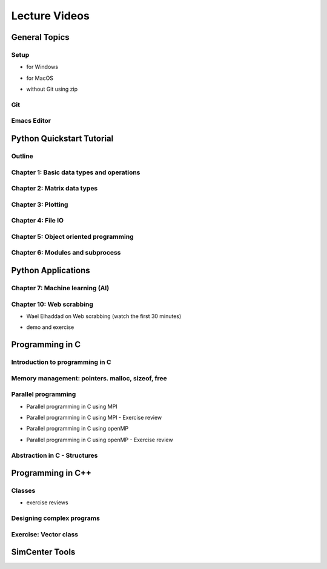 Lecture Videos
****************

General Topics
==========

Setup
-----

* for Windows

.. raw:: html

   <p><iframe width="560" height="315" src="https://www.youtube.com/embed/ywUDEEra0ns" frameborder="0" allow="accelerometer; autoplay; encrypted-media; gyroscope; picture-in-picture" allowfullscreen></iframe></p>


* for MacOS

.. raw:: html

   <p><iframe width="560" height="315" src="https://www.youtube.com/embed/XzGqKSwnCTA" frameborder="0" allow="accelerometer; autoplay; encrypted-media; gyroscope; picture-in-picture" allowfullscreen></iframe></p>


* without Git using zip

.. raw:: html

   <p><iframe width="560" height="315" src="https://www.youtube.com/embed/g4QSKxrNdZI" frameborder="0" allow="accelerometer; autoplay; encrypted-media; gyroscope; picture-in-picture" allowfullscreen></iframe></p>

Git
---

.. raw:: html

   <p><iframe width="560" height="315" src="https://www.youtube.com/embed/9bJfG1C2Z3M" frameborder="0" allow="accelerometer; autoplay; encrypted-media; gyroscope; picture-in-picture" allowfullscreen></iframe></p>


Emacs Editor
------------

.. raw:: html

   <p><iframe width="560" height="315" src="https://www.youtube.com/embed/JPuf9jj1bdw" frameborder="0" allow="accelerometer; autoplay; encrypted-media; gyroscope; picture-in-picture" allowfullscreen></iframe></p>



Python Quickstart Tutorial
===============

Outline
----

.. raw:: html

   <p><iframe width="560" height="315" src="https://www.youtube.com/embed/OrF1dYxuW1Q" frameborder="0" allow="accelerometer; autoplay; encrypted-media; gyroscope; picture-in-picture" allowfullscreen></iframe></p>


Chapter 1: Basic data types and operations
----

.. raw:: html

   <p><iframe width="560" height="315" src="https://www.youtube.com/embed/AuNgIGO5Nro" frameborder="0" allow="accelerometer; autoplay; encrypted-media; gyroscope; picture-in-picture" allowfullscreen></iframe></p>


.. raw:: html

   <p><iframe width="560" height="315" src="https://www.youtube.com/embed/iDdAwW08HIA" frameborder="0" allow="accelerometer; autoplay; encrypted-media; gyroscope; picture-in-picture" allowfullscreen></iframe></p>


.. raw:: html

   <p><iframe width="560" height="315" src="https://www.youtube.com/embed/ApiV2BYISGI" frameborder="0" allow="accelerometer; autoplay; encrypted-media; gyroscope; picture-in-picture" allowfullscreen></iframe></p>


.. raw:: html

   <p><iframe width="560" height="315" src="https://www.youtube.com/embed/SsXW6S0WeAo" frameborder="0" allow="accelerometer; autoplay; encrypted-media; gyroscope; picture-in-picture" allowfullscreen></iframe></p>


.. raw:: html

   <p><iframe width="560" height="315" src="https://www.youtube.com/embed/HoPMnNNWyKA" frameborder="0" allow="accelerometer; autoplay; encrypted-media; gyroscope; picture-in-picture" allowfullscreen></iframe></p>


.. raw:: html

   <p><iframe width="560" height="315" src="https://www.youtube.com/embed/uRjxNf8eoA0" frameborder="0" allow="accelerometer; autoplay; encrypted-media; gyroscope; picture-in-picture" allowfullscreen></iframe></p>


.. raw:: html

   <p><iframe width="560" height="315" src="https://www.youtube.com/embed/lE3lHqKCJPI" frameborder="0" allow="accelerometer; autoplay; encrypted-media; gyroscope; picture-in-picture" allowfullscreen></iframe></p>


.. raw:: html

   <p><iframe width="560" height="315" src="https://www.youtube.com/embed/4sJXtwStcRs" frameborder="0" allow="accelerometer; autoplay; encrypted-media; gyroscope; picture-in-picture" allowfullscreen></iframe></p>


Chapter 2: Matrix data types
------

.. raw:: html

   <p><iframe width="560" height="315" src="https://www.youtube.com/embed/Q5XJYxdQidg" frameborder="0" allow="accelerometer; autoplay; encrypted-media; gyroscope; picture-in-picture" allowfullscreen></iframe></p>


.. raw:: html

   <p><iframe width="560" height="315" src="https://www.youtube.com/embed/QZDDVEqoymU" frameborder="0" allow="accelerometer; autoplay; encrypted-media; gyroscope; picture-in-picture" allowfullscreen></iframe></p>


.. raw:: html

   <p><iframe width="560" height="315" src="https://www.youtube.com/embed/GPVQzMJ0jyg" frameborder="0" allow="accelerometer; autoplay; encrypted-media; gyroscope; picture-in-picture" allowfullscreen></iframe></p>


Chapter 3: Plotting
------

.. raw:: html

   <p><iframe width="560" height="315" src="https://www.youtube.com/embed/nFta0_djcmQ" frameborder="0" allow="accelerometer; autoplay; encrypted-media; gyroscope; picture-in-picture" allowfullscreen></iframe></p>


Chapter 4: File IO
------

.. raw:: html

   <p><iframe width="560" height="315" src="https://www.youtube.com/embed/hU_diowS6BA" frameborder="0" allow="accelerometer; autoplay; encrypted-media; gyroscope; picture-in-picture" allowfullscreen></iframe></p>


.. raw:: html

   <p><iframe width="560" height="315" src="https://www.youtube.com/embed/nAK6SXK9-EE" frameborder="0" allow="accelerometer; autoplay; encrypted-media; gyroscope; picture-in-picture" allowfullscreen></iframe></p>


.. raw:: html

   <p><iframe width="560" height="315" src="https://www.youtube.com/embed/c96mu720UrI" frameborder="0" allow="accelerometer; autoplay; encrypted-media; gyroscope; picture-in-picture" allowfullscreen></iframe></p>


Chapter 5: Object oriented programming
------

.. raw:: html

   <p><iframe width="560" height="315" src="https://www.youtube.com/embed/kVFF0brG7sI" frameborder="0" allow="accelerometer; autoplay; encrypted-media; gyroscope; picture-in-picture" allowfullscreen></iframe></p>


.. raw:: html

   <p><iframe width="560" height="315" src="https://www.youtube.com/embed/RCjh4SyQF1w" frameborder="0" allow="accelerometer; autoplay; encrypted-media; gyroscope; picture-in-picture" allowfullscreen></iframe></p>


.. raw:: html

   <p><iframe width="560" height="315" src="https://www.youtube.com/embed/Xmqk3l48G5o" frameborder="0" allow="accelerometer; autoplay; encrypted-media; gyroscope; picture-in-picture" allowfullscreen></iframe></p>


.. raw:: html

   <p><iframe width="560" height="315" src="https://www.youtube.com/embed/Q4jLmQo0bfk" frameborder="0" allow="accelerometer; autoplay; encrypted-media; gyroscope; picture-in-picture" allowfullscreen></iframe></p>


Chapter 6: Modules and subprocess
------



.. raw:: html

   <p><iframe width="560" height="315" src="https://www.youtube.com/embed/FPjApvGtvgI" frameborder="0" allow="accelerometer; autoplay; encrypted-media; gyroscope; picture-in-picture" allowfullscreen></iframe></p>



Python Applications
===============


Chapter 7: Machine learning (AI)
-------

.. raw:: html

   <p><iframe width="560" height="315" src="https://www.youtube.com/embed/JuWQmyGzEG0" frameborder="0" allow="accelerometer; autoplay; encrypted-media; gyroscope; picture-in-picture" allowfullscreen></iframe></p>



.. raw:: html

   <p><iframe width="560" height="315" src="https://www.youtube.com/embed/K4nQCupatD4" frameborder="0" allow="accelerometer; autoplay; encrypted-media; gyroscope; picture-in-picture" allowfullscreen></iframe></p>



.. raw:: html

   <p><iframe width="560" height="315" src="https://www.youtube.com/embed/u8At5mqwyKE" frameborder="0" allow="accelerometer; autoplay; encrypted-media; gyroscope; picture-in-picture" allowfullscreen></iframe></p>



.. raw:: html

   <p><iframe width="560" height="315" src="https://www.youtube.com/embed/mgk47La_qyc" frameborder="0" allow="accelerometer; autoplay; encrypted-media; gyroscope; picture-in-picture" allowfullscreen></iframe></p>


Chapter 10: Web scrabbing
-------

* Wael Elhaddad on Web scrabbing (watch the first 30 minutes)

.. raw:: html

   <p><iframe width="560" height="315" src="https://www.youtube.com/embed/VH-slcnmTJc" frameborder="0" allow="accelerometer; autoplay; encrypted-media; gyroscope; picture-in-picture" allowfullscreen></iframe></p>


* demo and exercise

.. raw:: html

   <p><iframe width="560" height="315" src="https://www.youtube.com/embed/r-Q8yXI_aG0" frameborder="0" allow="accelerometer; autoplay; encrypted-media; gyroscope; picture-in-picture" allowfullscreen></iframe></p>



Programming in C
============

Introduction to programming in C
---------

.. raw:: html

   <p><iframe width="560" height="315" src="https://www.youtube.com/embed/67tcA-4HwUQ" frameborder="0" allow="accelerometer; autoplay; encrypted-media; gyroscope; picture-in-picture" allowfullscreen></iframe></p>


Memory management: pointers. malloc, sizeof, free
---------

.. raw:: html

   <p><iframe width="560" height="315" src="https://www.youtube.com/embed/wb7JRsfV-7k" frameborder="0" allow="accelerometer; autoplay; encrypted-media; gyroscope; picture-in-picture" allowfullscreen></iframe></p>


Parallel programming
---------

* Parallel programming in C using MPI

.. raw:: html

       <p><iframe width="560" height="315" src="https://www.youtube.com/embed/28YeoITLVE0" frameborder="0" allow="accelerometer; autoplay; encrypted-media; gyroscope; picture-in-picture" allowfullscreen></iframe></p>


* Parallel programming in C using MPI - Exercise review

.. raw:: html

       <p><iframe width="560" height="315" src="https://www.youtube.com/embed/xyba7JT0Ekc" frameborder="0" allow="accelerometer; autoplay; encrypted-media; gyroscope; picture-in-picture" allowfullscreen></iframe></p>


* Parallel programming in C using openMP

.. raw:: html

       <p><iframe width="560" height="315" src="https://www.youtube.com/embed/2Ov9jqN52Q8" frameborder="0" allow="accelerometer; autoplay; encrypted-media; gyroscope; picture-in-picture" allowfullscreen></iframe></p>


* Parallel programming in C using openMP - Exercise review

.. raw:: html

       <p><iframe width="560" height="315" src="https://www.youtube.com/embed/YbVV44D4wrA" frameborder="0" allow="accelerometer; autoplay; encrypted-media; gyroscope; picture-in-picture" allowfullscreen></iframe></p>


Abstraction in C - Structures
----------------------------

.. raw:: html

       <p><iframe width="560" height="315" src="https://www.youtube.com/embed/SiIJBL9lXt0" frameborder="0" allow="accelerometer; autoplay; encrypted-media; gyroscope; picture-in-picture" allowfullscreen></iframe></p>




Programming in C++
============

Classes
---------

.. raw:: html

       <p><iframe width="560" height="315" src="https://www.youtube.com/embed/3GjRFoiKV2M" frameborder="0" allow="accelerometer; autoplay; encrypted-media; gyroscope; picture-in-picture" allowfullscreen></iframe></p>

* exercise reviews

.. raw:: html

       <p><iframe width="560" height="315" src="https://www.youtube.com/embed/XotVCTZT-mk" frameborder="0" allow="accelerometer; autoplay; encrypted-media; gyroscope; picture-in-picture" allowfullscreen></iframe></p>

Designing complex programs
----------

.. raw:: html

       <p><iframe width="560" height="315" src="https://www.youtube.com/embed/3-wBwsn7wpQ" frameborder="0" allow="accelerometer; autoplay; encrypted-media; gyroscope; picture-in-picture" allowfullscreen></iframe></p>

Exercise: Vector class
-------------

.. raw:: html

       <p><iframe width="560" height="315" src="https://www.youtube.com/embed/UJ8szTkfeNs" frameborder="0" allow="accelerometer; autoplay; encrypted-media; gyroscope; picture-in-picture" allowfullscreen></iframe></p>


SimCenter Tools
===========


..
    .. raw:: html

       <p><iframe width="560" height="315" src="https://www.youtube.com/embed/" frameborder="0" allow="accelerometer; autoplay; encrypted-media; gyroscope; picture-in-picture" allowfullscreen></iframe></p>


..
    .. raw:: html

       <p><iframe width="560" height="315" src="https://www.youtube.com/embed/" frameborder="0" allow="accelerometer; autoplay; encrypted-media; gyroscope; picture-in-picture" allowfullscreen></iframe></p>


..
    .. raw:: html

       <p><iframe width="560" height="315" src="https://www.youtube.com/embed/" frameborder="0" allow="accelerometer; autoplay; encrypted-media; gyroscope; picture-in-picture" allowfullscreen></iframe></p>

